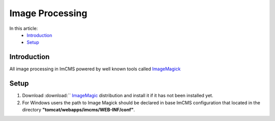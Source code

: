 Image Processing
================


In this article:
    - `Introduction`_
    - `Setup`_


------------
Introduction
------------

All image processing in ImCMS powered by well known tools called `ImageMagick <http://www.imagemagick.org/script/index.php>`_



-----
Setup
-----

1. Download :download:`` `ImageMagic <http://www.imagemagick.org/script/binary-releases.php>`_ distribution and install it if it has not been installed yet.

2. For Windows users the path to Image Magick should be declared in base ImCMS configuration that located in the directory **"tomcat/webapps/imcms/WEB-INF/conf"**.

